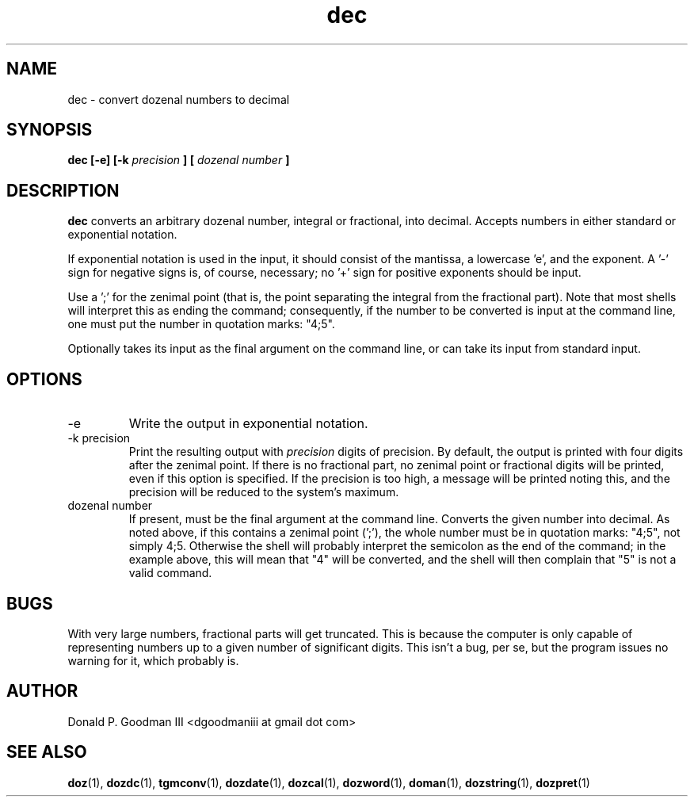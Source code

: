 ." +AMDG
." Process with:
." groff -man -Tascii dec.1
.TH dec 1 "January 2010" Linux "User Manuals"
.SH NAME
dec \- convert dozenal numbers to decimal
.SH SYNOPSIS
.B dec [-e] [-k 
.I precision
.B ] [
.I "dozenal number"
.B ]
.SH DESCRIPTION
.B dec
converts an arbitrary dozenal number, integral or
fractional, into decimal.  Accepts numbers in either
standard or exponential notation.

If exponential notation is used in the input, it should
consist of the mantissa, a lowercase 'e', and the exponent.
A '-' sign for negative signs is, of course, necessary; 
no '+' sign for positive exponents should be input.

Use a ';' for the zenimal point (that is, the point
separating the integral from the fractional part).  Note
that most shells will interpret this as ending the command;
consequently, if the number to be converted is input at the
command line, one must put the number in quotation marks:
"4;5".

Optionally takes its input as the final argument on the
command line, or can take its input from standard input.
.SH OPTIONS
.IP -e
Write the output in exponential notation.
.IP "-k precision"
Print the resulting output with 
.I precision
digits of precision.  By default, the output is printed with
four digits after the zenimal point.  If there is no
fractional part, no zenimal point or fractional digits will
be printed, even if this option is specified.  If the
precision is too high, a message will be printed noting
this, and the precision will be reduced to the system's
maximum.
.IP "dozenal number"
If present, must be the final argument at the command line.
Converts the given number into decimal.  As noted above, if
this contains a zenimal point (';'), the whole number must
be in quotation marks:  "4;5", not simply 4;5.  Otherwise
the shell will probably interpret the semicolon as the end
of the command; in the example above, this will mean that
"4" will be converted, and the shell will then complain that
"5" is not a valid command.
.SH BUGS
With very large numbers, fractional parts will get
truncated.  This is because the computer is only capable of
representing numbers up to a given number of significant
digits.  This isn't a bug, per se, but the program issues no
warning for it, which probably is.
.SH AUTHOR
Donald P. Goodman III <dgoodmaniii at gmail dot com>
.SH "SEE ALSO"
.BR doz (1),
.BR dozdc (1),
.BR tgmconv (1),
.BR dozdate (1),
.BR dozcal (1),
.BR dozword (1),
.BR doman (1),
.BR dozstring (1),
.BR dozpret (1)
